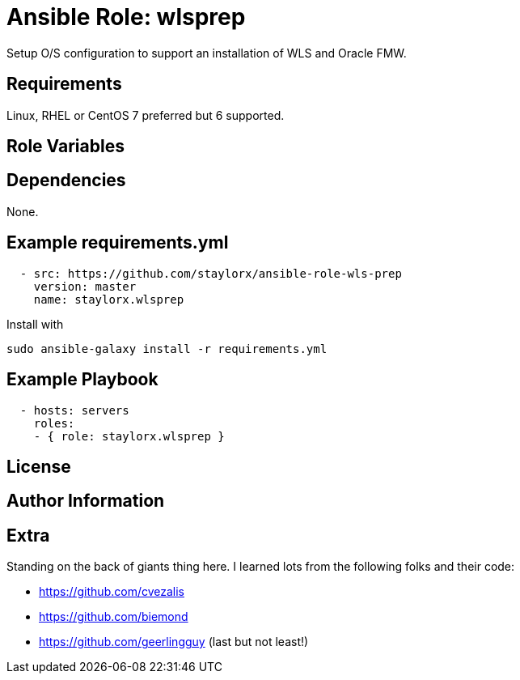 # Ansible Role: wlsprep

Setup O/S configuration to support an installation of WLS and Oracle FMW.

## Requirements

Linux, RHEL or CentOS 7 preferred but 6 supported.

## Role Variables

## Dependencies

None.

== Example requirements.yml

----
  - src: https://github.com/staylorx/ansible-role-wls-prep
    version: master
    name: staylorx.wlsprep
----

Install with

  sudo ansible-galaxy install -r requirements.yml

## Example Playbook

----
  - hosts: servers
    roles:
    - { role: staylorx.wlsprep }
----

## License

## Author Information

## Extra

Standing on the back of giants thing here. I learned lots from the following folks and their code:

 - https://github.com/cvezalis
 - https://github.com/biemond
 - https://github.com/geerlingguy (last but not least!)
